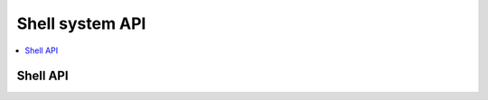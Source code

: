 
.. _shell_api:

Shell system API
#################

.. contents::
   :depth: 2
   :local:
   :backlinks: top

Shell API
**********

.. doxygengroup:: shell_api
   :project: Zephyr
